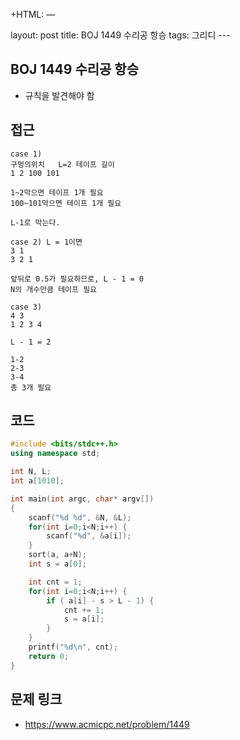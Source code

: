 +HTML: ---
#+HTML: layout: post
#+HTML: title: BOJ 1449 수리공 항승
#+HTML: tags: 그리디
#+HTML: ---
#+OPTIONS: ^:nil

** BOJ 1449 수리공 항승
- 규칙을 발견해야 함

** 접근
#+BEGIN_EXAMPLE
case 1)
구멍의위치   L=2 테이프 길이
1 2 100 101

1~2막으면 테이프 1개 필요
100~101막으면 테이프 1개 필요

L-1로 막는다.

case 2) L = 1이면
3 1
3 2 1

앞뒤로 0.5가 필요하므로, L - 1 = 0
N의 개수만큼 테이프 필요

case 3)
4 3
1 2 3 4

L - 1 = 2

1-2
2-3
3-4
총 3개 필요
#+END_EXAMPLE

** 코드
#+BEGIN_SRC cpp
#include <bits/stdc++.h>
using namespace std;

int N, L;
int a[1010];

int main(int argc, char* argv[])
{
    scanf("%d %d", &N, &L);
    for(int i=0;i<N;i++) {
        scanf("%d", &a[i]);
    }
    sort(a, a+N);
    int s = a[0];

    int cnt = 1;
    for(int i=0;i<N;i++) {
        if ( a[i] - s > L - 1) {
            cnt += 1;    
            s = a[i];
        }
    }
    printf("%d\n", cnt);
    return 0;
}
#+END_SRC

** 문제 링크
- https://www.acmicpc.net/problem/1449
